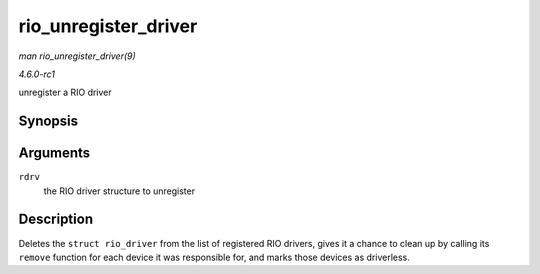 
.. _API-rio-unregister-driver:

=====================
rio_unregister_driver
=====================

*man rio_unregister_driver(9)*

*4.6.0-rc1*

unregister a RIO driver


Synopsis
========

.. c:function:: void rio_unregister_driver( struct rio_driver * rdrv )

Arguments
=========

``rdrv``
    the RIO driver structure to unregister


Description
===========

Deletes the ``struct rio_driver`` from the list of registered RIO drivers, gives it a chance to clean up by calling its ``remove`` function for each device it was responsible for,
and marks those devices as driverless.
